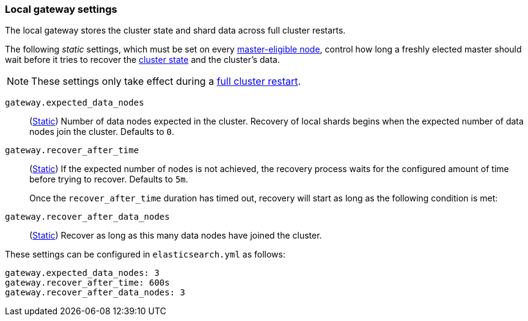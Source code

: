 [[modules-gateway]]
=== Local gateway settings

The local gateway stores the cluster state and shard data across full
cluster restarts.

The following _static_ settings, which must be set on every <<master-node-role,master-eligible node>>,
control how long a freshly elected master should wait before it tries to
recover the <<cluster-state,cluster state>> and the cluster's data.

NOTE: These settings only take effect during a <<restart-cluster-full,full cluster restart>>.

`gateway.expected_data_nodes`::
(<<static-cluster-setting,Static>>)
Number of data nodes expected in the cluster.
Recovery of local shards begins when the expected number of
data nodes join the cluster. Defaults to `0`.

`gateway.recover_after_time`::
(<<static-cluster-setting,Static>>)
If the expected number of nodes is not achieved, the recovery process waits
for the configured amount of time before trying to recover.
Defaults to `5m`.
+
Once the `recover_after_time` duration has timed out, recovery will start
as long as the following condition is met:

`gateway.recover_after_data_nodes`::
(<<static-cluster-setting,Static>>)
Recover as long as this many data nodes have joined the cluster.

These settings can be configured in `elasticsearch.yml` as follows:

[source,yaml]
--------------------------------------------------
gateway.expected_data_nodes: 3
gateway.recover_after_time: 600s
gateway.recover_after_data_nodes: 3
--------------------------------------------------